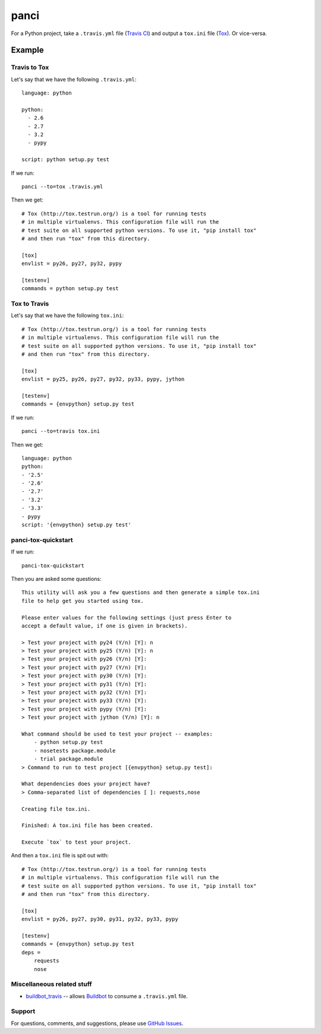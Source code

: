 panci
==========

.. image:: https://secure.travis-ci.org/msabramo/python-panci.png
   :target: http://travis-ci.org/msabramo/python-panci

For a Python project, take a ``.travis.yml`` file (`Travis CI`_) and output a
``tox.ini`` file (`Tox`_). Or vice-versa.

Example
-------

Travis to Tox
~~~~~~~~~~~~~

Let's say that we have the following ``.travis.yml``::

    language: python

    python:
      - 2.6
      - 2.7
      - 3.2
      - pypy

    script: python setup.py test

If we run::

    panci --to=tox .travis.yml

Then we get::

    # Tox (http://tox.testrun.org/) is a tool for running tests
    # in multiple virtualenvs. This configuration file will run the
    # test suite on all supported python versions. To use it, "pip install tox"
    # and then run "tox" from this directory.

    [tox]
    envlist = py26, py27, py32, pypy

    [testenv]
    commands = python setup.py test

Tox to Travis
~~~~~~~~~~~~~

Let's say that we have the following ``tox.ini``::

	# Tox (http://tox.testrun.org/) is a tool for running tests
	# in multiple virtualenvs. This configuration file will run the
	# test suite on all supported python versions. To use it, "pip install tox"
	# and then run "tox" from this directory.

	[tox]
	envlist = py25, py26, py27, py32, py33, pypy, jython

	[testenv]
	commands = {envpython} setup.py test

If we run::

	panci --to=travis tox.ini
	
Then we get::

	language: python
	python:
	- '2.5'
	- '2.6'
	- '2.7'
	- '3.2'
	- '3.3'
	- pypy
	script: '{envpython} setup.py test'


panci-tox-quickstart
~~~~~~~~~~~~~~~~~~~~

If we run::

    panci-tox-quickstart 

Then you are asked some questions::

    This utility will ask you a few questions and then generate a simple tox.ini
    file to help get you started using tox.
    
    Please enter values for the following settings (just press Enter to
    accept a default value, if one is given in brackets).
    
    > Test your project with py24 (Y/n) [Y]: n
    > Test your project with py25 (Y/n) [Y]: n
    > Test your project with py26 (Y/n) [Y]: 
    > Test your project with py27 (Y/n) [Y]: 
    > Test your project with py30 (Y/n) [Y]: 
    > Test your project with py31 (Y/n) [Y]: 
    > Test your project with py32 (Y/n) [Y]: 
    > Test your project with py33 (Y/n) [Y]: 
    > Test your project with pypy (Y/n) [Y]: 
    > Test your project with jython (Y/n) [Y]: n
    
    What command should be used to test your project -- examples:
        - python setup.py test
        - nosetests package.module
        - trial package.module
    > Command to run to test project [{envpython} setup.py test]: 
    
    What dependencies does your project have?
    > Comma-separated list of dependencies [ ]: requests,nose
    
    Creating file tox.ini.
    
    Finished: A tox.ini file has been created.
    
    Execute `tox` to test your project.

And then a ``tox.ini`` file is spit out with::

    # Tox (http://tox.testrun.org/) is a tool for running tests
    # in multiple virtualenvs. This configuration file will run the
    # test suite on all supported python versions. To use it, "pip install tox"
    # and then run "tox" from this directory.
    
    [tox]
    envlist = py26, py27, py30, py31, py32, py33, pypy
    
    [testenv]
    commands = {envpython} setup.py test
    deps = 
        requests
        nose


Miscellaneous related stuff
~~~~~~~~~~~~~~~~~~~~~~~~~~~

* `buildbot_travis`_ -- allows `Buildbot`_ to consume a ``.travis.yml`` file.


Support
~~~~~~~

For questions, comments, and suggestions, please use `GitHub Issues`_.

.. _Travis CI: http://travis-ci.org/
.. _Tox: http://tox.testrun.org/
.. _GitHub Issues: https://github.com/msabramo/python-panci/issues
.. _buildbot_travis: https://github.com/Jc2k/buildbot_travis
.. _Buildbot: http://buildbot.net/

